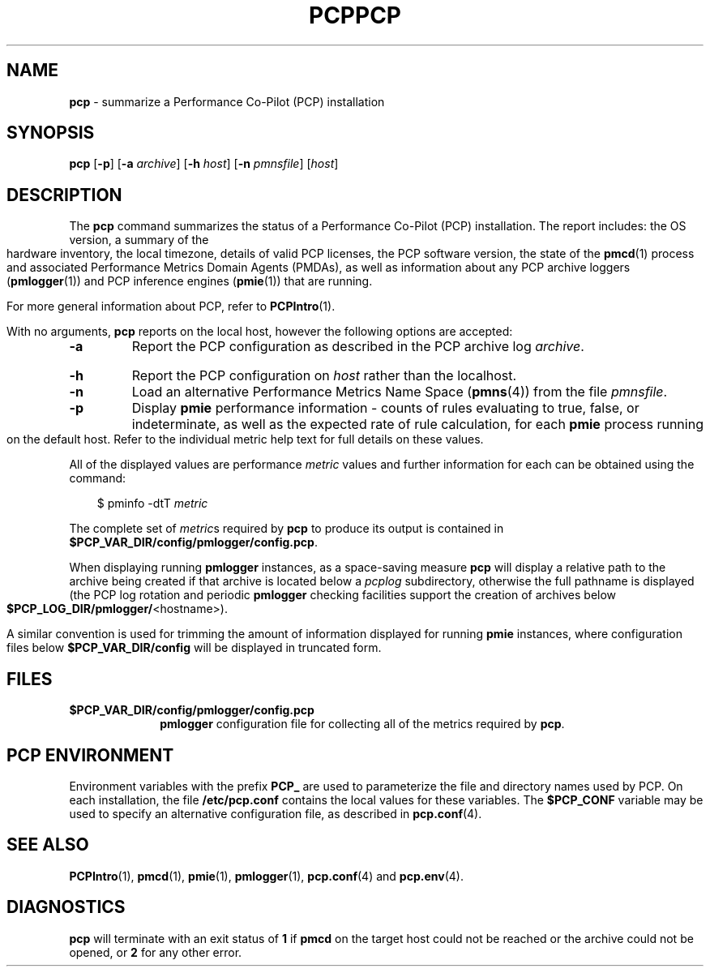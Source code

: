 '\"macro stdmacro
.\"
.\" Copyright (c) 2000 Silicon Graphics, Inc.  All Rights Reserved.
.\" 
.\" This program is free software; you can redistribute it and/or modify it
.\" under the terms of the GNU General Public License as published by the
.\" Free Software Foundation; either version 2 of the License, or (at your
.\" option) any later version.
.\" 
.\" This program is distributed in the hope that it will be useful, but
.\" WITHOUT ANY WARRANTY; without even the implied warranty of MERCHANTABILITY
.\" or FITNESS FOR A PARTICULAR PURPOSE.  See the GNU General Public License
.\" for more details.
.\" 
.\" You should have received a copy of the GNU General Public License along
.\" with this program; if not, write to the Free Software Foundation, Inc.,
.\" 59 Temple Place, Suite 330, Boston, MA  02111-1307 USA
.\" 
.\" Contact information: Silicon Graphics, Inc., 1500 Crittenden Lane,
.\" Mountain View, CA 94043, USA, or: http://www.sgi.com
.\"
.\" $Id: pcp.1,v 1.20 2003/02/08 20:44:59 kenmcd Exp $
.ie \(.g \{\
.\" ... groff (hack for khelpcenter, man2html, etc.)
.TH PCP 1 "SGI" "Performance Co-Pilot"
\}
.el \{\
.if \nX=0 .ds x} PCP 1 "SGI" "Performance Co-Pilot"
.if \nX=1 .ds x} PCP 1 "Performance Co-Pilot"
.if \nX=2 .ds x} PCP 1 "" "\&"
.if \nX=3 .ds x} PCP "" "" "\&"
.TH \*(x}
.rr X
\}
.SH NAME
\f3pcp\f1 \- summarize a Performance Co-Pilot (PCP) installation
.SH SYNOPSIS
\f3pcp\f1
[\f3\-p\f1]
[\f3\-a\f1 \f2archive\f1]
[\f3\-h\f1 \f2host\f1]
[\f3\-n\f1 \f2pmnsfile\f1]
[\f2host\f1]
.SH DESCRIPTION
The
.B pcp
command summarizes the status of a Performance Co-Pilot (PCP) installation.
The report includes: the OS version, a summary of the hardware inventory,
the local timezone, details of valid PCP licenses, the PCP software version,
the state of the
.BR pmcd (1)
process and associated Performance Metrics Domain Agents
(PMDAs), as well as information about any PCP archive loggers (\c
.BR pmlogger (1))
and PCP inference engines (\c
.BR pmie (1))
that are running.
.PP
For more general information about PCP, refer to
.BR PCPIntro (1).
.PP
With no arguments,
.B pcp
reports on the local host, however the
following options are accepted:
.IP \f3\-a\f1 \f2archive\f1
Report the PCP
configuration as described in the PCP archive log
.IR archive .
.IP \f3\-h\f1 \f2host\f1
Report the PCP configuration on 
.I host
rather than the localhost.
.IP \f3\-n\f1 \f2pmnsfile\f1
Load an alternative Performance Metrics Name Space
.RB ( pmns (4))
from the file
.IR pmnsfile .
.IP \f3\-p\f1
Display
.B pmie
performance information \- counts of rules evaluating to true, false, or
indeterminate, as well as the expected rate of rule calculation, for each
.B pmie
process running on the default host.
Refer to the individual metric help text for full details on these values.
.PP
All of the displayed values are performance
.I metric
values and further information for each can be obtained using the command:
.in 1.0i
.ft CW
.nf

$ pminfo -dtT \f2metric\f1

.fi
.ft R
.in
The complete set of
.IR metric s
required by
.B pcp
to produce its output is contained in
.BR $PCP_VAR_DIR/config/pmlogger/config.pcp .
.PP
When displaying running
.B pmlogger
instances, as a space-saving measure
.B pcp
will display a relative path to the archive being created if that archive
is located below a
.I pcplog
subdirectory, otherwise the full pathname is displayed
(the PCP log rotation and periodic
.B pmlogger
checking facilities support the
creation of archives below
.BR $PCP_LOG_DIR/pmlogger/ <hostname>).
.PP
A similar convention is used for trimming the amount of information
displayed for running
.B pmie
instances, where configuration files below
.B $PCP_VAR_DIR/config
will be displayed in truncated form.
.SH FILES
.PD 0
.TP 10
.B $PCP_VAR_DIR/config/pmlogger/config.pcp
.B pmlogger
configuration file for collecting all of the metrics required by
.BR pcp .
.PD
.SH "PCP ENVIRONMENT"
Environment variables with the prefix
.B PCP_
are used to parameterize the file and directory names
used by PCP.
On each installation, the file
.B /etc/pcp.conf
contains the local values for these variables.
The
.B $PCP_CONF
variable may be used to specify an alternative
configuration file,
as described in
.BR pcp.conf (4).
.SH SEE ALSO
.BR PCPIntro (1),
.BR pmcd (1),
.BR pmie (1),
.BR pmlogger (1),
.BR pcp.conf (4)
and
.BR pcp.env (4).
.SH DIAGNOSTICS
.B pcp 
will terminate with an exit status of 
.B 1
if 
.B pmcd
on the target host could not be reached or the archive could not be opened, 
or
.B 2
for any other error.
